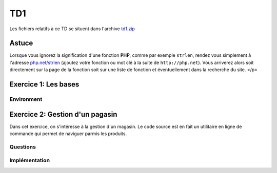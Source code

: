 TD1
===

Les fichiers relatifs à ce TD se situent dans l'archive `td1.zip <../files/td1.zip>`_

Astuce
------

Lorsque vous ignorez la signification d'une fonction **PHP**, comme par exemple ``strlen``,
rendez vous simplement à l'adresse `php.net/strlen <http://php.net/strlen>`_ (ajoutez votre
fonction ou mot clé à la suite de ``http://php.net``). Vous arriverez alors soit directement sur la page de la fonction
soit sur une liste de fonction et éventuellement dans la recherche du site.
</p>

Exercice 1: Les bases
---------------------

Environment
~~~~~~~~~~~

.. step::
    **#~. La ligne de commande**

    L'intérpréteur **PHP** peut être utilisé en ligne de commande, ce qui vous permettra de prendre le langage
    en main et de faire des tests. Créez un fichier ``hello.php`` et placez-y le contenu suivant::

            <?php

            echo "Hello world !\n";

    Pour éxécutez votre code, lancez dans un terminal::

        php hello.php

.. step::
    Le message ``Hello world!`` devrait apparaître sur votre écran.

    **#~. Quelques exemples**
        
    Parcourez les exemples du dossier ``exercice1/``, lisez bien les commentaires et explications
    et exécutez les pour en comprendre le comportement.

Exercice 2: Gestion d'un pagasin
--------------------------------

Dans cet exercice, on s'intéresse à la gestion d'un magasin. Le code source est en fait un utilitaire en
ligne de commande qui permet de naviguer parmis les produits.

Questions
~~~~~~~~~

.. step::
    Pour commencer, lisez le code source disponible dans le dossier **exercice2/** afin d'en comprendre son
    fonctionnement.

    **#~. Quel est l'interêt du tableau ``$actions`` ? Quelle(s) autre(s) méthode aurait pu être employée ?**

    .. spoiler::
        Ce tableau permet de faire la correspondance entre les actions données au script et les fonction à apeller.
        Grâce aux fonctions anonymes (depuis **PHP 5.3**), cette correspondance peut se faire directement en insérant
        les fonctions dans le tableau en tant qu'éléments. Un ``switch/case`` aurait pu être employé ici, mais la
        maniabilité n'aurait pas été la même, en effet, l'usage est ainsi capable d'afficher la liste des fonctions disponibles.

    **#~. Dans ``store.php``, on observe des comparaisons utilisant trois signes = "``===``", à quoi cela
    sert t-il ?**

    .. spoiler::
        Cette notation vous permet de comparer le contenu d'une variable ET de son type, par exemple::
     
            <?php

            if (0 == null) {
                echo "0 == null!\n";
            }

            if (0 === null) {
                echo "0 === null!\n";
            }


    **#~. Lisez la documentation de ``implode()``, à quoi sert cette fonction ? Comment effectuer l'opération inverse ?**

    .. spoiler::
        ``implode()`` sert à concaténer les éléments d'un tableau à l'aide d'un séparateur. Cette fonction est très
        utile pour convertir des tableaux en chaînes de caractères lisible, et dans l'autre sens à l'aide de ``explode()``
        obtenir un tableau depuis une telle chaîne.

    **#~. Observez de plus près l'appel à ``call_user_func_array``,
    Est t-il possible de faire ce genre de chose dans un langage fortement typé tel que le C ou Java ? Pourquoi ?**

    .. spoiler::
        Non. Cette fonction est un exemple de ce qu'il est possible de faire à l'aide d'un langage de haut niveau et
        interprété tel que le **PHP**.

    **#~. Essayez d'ajouter un produit à l'aide de la commande ``php store.php add nom_du_produit quantité``. Comment la liste
    des produits est t-elle sauvegardée ?**

    .. spoiler::
        La liste des produits est sauvegardée dans ``products.php``, elle est écrite à l'aide de ``file_put_contents()``
        et de ``var_export()`` qui permettent d'écrire la variable dans le fichier telle quelle.

Implémentation
~~~~~~~~~~~~~~

.. step::
    **#~. Définition du prix**

    Ajoutez une commande "``php store.php set-price [product] [price]``" qui définit le prix d'un produit.

.. step::
    **#~. Pouvoir enlever des produits**

    Implémentez une commande "``php store.php remove [product] [quantity]``" qui enlève ``quantity`` produit de
    nom ``product`` du magasin.

.. step::
    **#~. Ajout de description**

    Modifiez le code de manière à ajouter une entrée "description" dans le tableau de chaque produit et ajoutez une commande 
    "``php store.php set-description product "description du produit"``" qui permet de définir la description d'un produit.

.. step::
    **#~. Recherche de produits**

    Créez une commande "``php store.php search [keyword]``" qui permet d'effectuer une recherche parmi les produits
    du magasin par nom ou description et qui affiche la liste des résultats.

.. step::
    **#~. Import et export CSV**

    Un fichier CSV est un tableau délimité du type:

    .. code-block:: csv

        "produit1";"12";"32"
        "produit2";"102";"11"

    A l'aide des fonctions <a href="http://php.net/fgetcsv">fgetcsv()</a> et <a href="http://php.net/fputcsv">fputcsv()</a>, ajoutez une commande "``php store.php import [fichier.csv]``"
    et "``php store.php export [fichier.csv]``" pour importer et exporter la liste des produits au format CSV.

.. step::
    Mandelbrot
    ----------

    .. image:: /img/mandelbrot.png
        :width: 430
        :title: L'ensemble de Mandelbrot
        :class: right

    L'ensemble de mandelbrot est une fractale, c'est à dire sur lequel on peut "zommer" sans jamais en apréhender
    les limites (non dérivable). 
        
    Dans cet exercice, on se propose de dessiner cet ensemble dans le terminal, vous pourrez utiliser la définition
    de l'ensemble à cette adresse:

    * `Ensemble de Mandelbrot (Wikipédia) <http://fr.wikipedia.org/wiki/Ensemble_de_Mandelbrot>`_

    Nul besoin de connaissances mathématiques approfondies, vous pourrez utiliser la définition suivante:

    .. math::
        \begin{cases}
        x_0 = y_0 = 0 \\
        x_{n+1} = x_n^2-y_n^2+a \\
        y_{n+1} = 2x_ny_n+b
        \end{cases}
        
    Et tester que la suite diverge, c'est à dire que ``Xn`` ou ``Yn``
    tend vers l'infini quand n tend vers l'infini (on utilisera de très grande bornes).

    Une fois que votre implémentation fonctionne, il vous est possible d'implémenter le zoom sur la courbe fractale afin
    de l'observer de plus en plus près.

